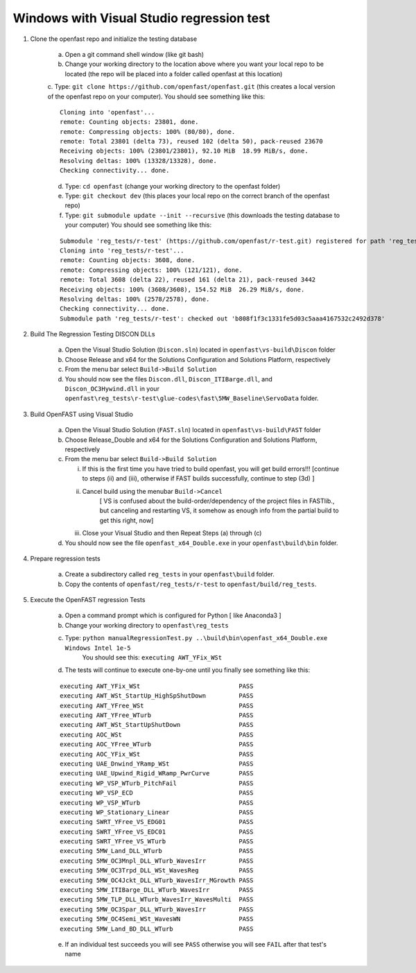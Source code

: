 .. _regression_test_windows:

Windows with Visual Studio regression test
==========================================

1) Clone the openfast repo and initialize the testing database

    a) Open a git command shell window (like git bash)

    b) Change your working directory to the location above where you want your local repo to be located (the repo will be placed into a folder called openfast at this location)

    c. Type:  ``git clone https://github.com/openfast/openfast.git`` (this creates a local version of the openfast repo on your computer).
    You should see something like this:

    :: 

          Cloning into 'openfast'...
          remote: Counting objects: 23801, done.
          remote: Compressing objects: 100% (80/80), done.
          remote: Total 23801 (delta 73), reused 102 (delta 50), pack-reused 23670
          Receiving objects: 100% (23801/23801), 92.10 MiB  18.99 MiB/s, done.
          Resolving deltas: 100% (13328/13328), done.
          Checking connectivity... done.


    d) Type: ``cd openfast``  (change your working directory to the openfast folder)

    e) Type: ``git checkout dev`` (this places your local repo on the correct branch of the openfast repo)

    f) Type: ``git submodule update --init --recursive`` (this downloads the testing database to your computer)
       You should see something like this:

    ::

          Submodule 'reg_tests/r-test' (https://github.com/openfast/r-test.git) registered for path 'reg_tests/r-test'
          Cloning into 'reg_tests/r-test'...
          remote: Counting objects: 3608, done.
          remote: Compressing objects: 100% (121/121), done.
          remote: Total 3608 (delta 22), reused 161 (delta 21), pack-reused 3442
          Receiving objects: 100% (3608/3608), 154.52 MiB  26.29 MiB/s, done.
          Resolving deltas: 100% (2578/2578), done.
          Checking connectivity... done.
          Submodule path 'reg_tests/r-test': checked out 'b808f1f3c1331fe5d03c5aaa4167532c2492d378'


2) Build The Regression Testing DISCON DLLs

    a) Open the Visual Studio Solution (``Discon.sln``) located in ``openfast\vs-build\Discon`` folder

    b) Choose Release and x64 for the Solutions Configuration and Solutions Platform, respectively

    c) From the menu bar select ``Build->Build Solution``

    d) You should now see the files ``Discon.dll``, ``Discon_ITIBarge.dll``, and ``Discon_OC3Hywind.dll`` in your ``openfast\reg_tests\r-test\glue-codes\fast\5MW_Baseline\ServoData`` folder.

3) Build OpenFAST using Visual Studio

    a) Open the Visual Studio Solution (``FAST.sln``) located in ``openfast\vs-build\FAST`` folder

    b) Choose Release_Double and x64 for the Solutions Configuration and Solutions Platform, respectively

    c) From the menu bar select ``Build->Build Solution``

       i)  If this is the first time you have tried to build openfast, you will get build errors!!! [continue to steps (ii) and (iii), otherwise if FAST builds successfully, continue to step (3d) ]

       ii) Cancel build using the menubar ``Build->Cancel``
            [ VS is confused about the build-order/dependency of the project files in FASTlib., but canceling and restarting VS, it somehow as enough info from the partial build to get this right, now]

       iii) Close your Visual Studio and then Repeat Steps (a) through (c)

    d) You should now see the file ``openfast_x64_Double.exe`` in your ``openfast\build\bin`` folder.


4) Prepare regression tests

    a) Create a subdirectory called ``reg_tests`` in your ``openfast\build`` folder.

    b) Copy the contents of ``openfast/reg_tests/r-test`` to ``openfast/build/reg_tests``.


5) Execute the OpenFAST regression Tests

    a) Open a command prompt which is configured for Python [ like Anaconda3 ]
 
    b) Change your working directory to ``openfast\reg_tests``

    c) Type: ``python manualRegressionTest.py ..\build\bin\openfast_x64_Double.exe Windows Intel 1e-5`` 
         You should see this: ``executing AWT_YFix_WSt``

    d) The tests will continue to execute one-by-one until you finally see something like this:

    ::

      executing AWT_YFix_WSt                           PASS
      executing AWT_WSt_StartUp_HighSpShutDown         PASS
      executing AWT_YFree_WSt                          PASS
      executing AWT_YFree_WTurb                        PASS
      executing AWT_WSt_StartUpShutDown                PASS
      executing AOC_WSt                                PASS
      executing AOC_YFree_WTurb                        PASS
      executing AOC_YFix_WSt                           PASS
      executing UAE_Dnwind_YRamp_WSt                   PASS
      executing UAE_Upwind_Rigid_WRamp_PwrCurve        PASS
      executing WP_VSP_WTurb_PitchFail                 PASS
      executing WP_VSP_ECD                             PASS
      executing WP_VSP_WTurb                           PASS
      executing WP_Stationary_Linear                   PASS
      executing SWRT_YFree_VS_EDG01                    PASS
      executing SWRT_YFree_VS_EDC01                    PASS
      executing SWRT_YFree_VS_WTurb                    PASS
      executing 5MW_Land_DLL_WTurb                     PASS
      executing 5MW_OC3Mnpl_DLL_WTurb_WavesIrr         PASS
      executing 5MW_OC3Trpd_DLL_WSt_WavesReg           PASS
      executing 5MW_OC4Jckt_DLL_WTurb_WavesIrr_MGrowth PASS
      executing 5MW_ITIBarge_DLL_WTurb_WavesIrr        PASS
      executing 5MW_TLP_DLL_WTurb_WavesIrr_WavesMulti  PASS
      executing 5MW_OC3Spar_DLL_WTurb_WavesIrr         PASS
      executing 5MW_OC4Semi_WSt_WavesWN                PASS
      executing 5MW_Land_BD_DLL_WTurb                  PASS
      
    e) If an individual test succeeds you will see ``PASS`` otherwise you will see ``FAIL`` after that test's name

